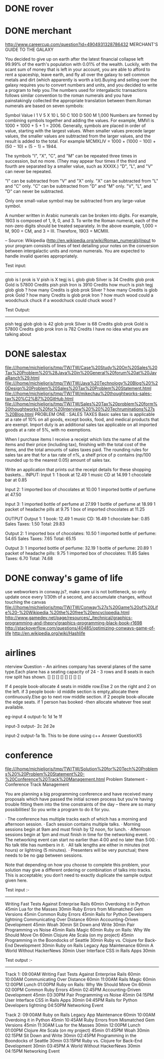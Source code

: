 * DONE rover
* DONE merchant 
  http://www.careercup.com/question?id=4904931328786432
  MERCHANT'S GUIDE TO THE GALAXY 

You decided to give up on earth after the latest financial collapse left 99.99%
of the earth's population with 0.01% of the wealth. Luckily, with the scant sum
of money that is left in your account, you are able to afford to rent a
spaceship, leave earth, and fly all over the galaxy to sell common metals and
dirt (which apparently is worth a lot).Buying and selling over the galaxy
requires you to convert numbers and units, and you decided to write a program to
help you.The numbers used for intergalactic transactions follows similar
convention to the roman numerals and you have painstakingly collected the
appropriate translation between them.Roman numerals are based on seven symbols:

Symbol	Value 
I	1 
V	5 
X	10 
L	50 
C	100 
D	500 
M	1,000 
Numbers are formed by combining symbols together and adding the values. For
example, MMVI is 1000 + 1000 + 5 + 1 = 2006. Generally, symbols are placed in
order of value, starting with the largest values. When smaller values precede
larger values, the smaller values are subtracted from the larger values, and the
result is added to the total. For example MCMXLIV = 1000 + (1000 − 100) + (50
− 10) + (5 − 1) = 1944. 

The symbols "I", "X", "C", and "M" can be repeated three times in succession,
but no more. (They may appear four times if the third and fourth are separated
by a smaller value, such as XXXIX.) "D", "L", and "V" can never be repeated. 

"I" can be subtracted from "V" and "X" only. "X" can be subtracted from "L" and
"C" only. "C" can be subtracted from "D" and "M" only. "V", "L", and "D" can
never be subtracted. 

Only one small-value symbol may be subtracted from any large-value symbol. 

A number written in Arabic numerals can be broken into digits. For example, 1903
is composed of 1, 9, 0, and 3. To write the Roman numeral, each of the non-zero
digits should be treated separately. In the above example, 1,000 = M, 900 = CM,
and 3 = III. Therefore, 1903 = MCMIII. 

-- Source: Wikipedia (http://en.wikipedia.org/wiki/Roman_numerals)Input to your
program consists of lines of text detailing your notes on the conversion between
intergalactic units and roman numerals. You are expected to handle invalid
queries appropriately. 


Test input: 
------------- 
glob is I 
prok is V 
pish is X 
tegj is L 
glob glob Silver is 34 Credits 
glob prok Gold is 57800 Credits 
pish pish Iron is 3910 Credits 
how much is pish tegj glob glob ? 
how many Credits is glob prok Silver ? 
how many Credits is glob prok Gold ? 
how many Credits is glob prok Iron ? 
how much wood could a woodchuck chuck if a woodchuck could chuck wood ? 

Test Output: 
--------------- 
pish tegj glob glob is 42 
glob prok Silver is 68 Credits 
glob prok Gold is 57800 Credits 
glob prok Iron is 782 Credits 
I have no idea what you are talking about
  
* DONE salestax 
  file:///home/michieljoris/tmp/TW/TW/Case%20Study%20On%20Sales%20Tax%20Problem%20%28Java%20in%20General%20forum%20at%20JavaRanch%29.html
  file:///home/michieljoris/tmp/TW/TW/Java%20Technology%20Blog%20%20Design%20Problem%20Sales%20Tax%20Problem%20Statement.html
  file:///home/michieljoris/tmp/TW/TW/mikechau%20thoughtworks-sales-tax%20%C2%B7%20GitHub.html
  file:///home/michieljoris/tmp/TW/TW/Sales%20Tax%20problem%20form%20thoughtworks%20for%20Interview%20%20%20Techruminations%27s%20Blog.html
  PROBLEM ONE : SALES TAXES
Basic sales tax is applicable at a rate of 10% on all goods, except books, food,
and medical products that are exempt. Import duty is an additional sales tax
applicable on all imported goods at a rate of 5%, with no exemptions.

When I purchase items I receive a receipt which lists the name of all the items
and their price (including tax), finishing with the total cost of the items,
and the total amounts of sales taxes paid.  The rounding rules for sales tax are
that for a tax rate of n%, a shelf price of p contains (np/100 rounded up to
the nearest 0.05) amount of sales tax.

Write an application that prints out the receipt details for these shopping baskets...
INPUT:
Input 1:
1 book at 12.49
1 music CD at 14.99
1 chocolate bar at 0.85

Input 2:
1 imported box of chocolates at 10.00
1 imported bottle of perfume at 47.50

Input 3:
1 imported bottle of perfume at 27.99
1 bottle of perfume at 18.99
1 packet of headache pills at 9.75
1 box of imported chocolates at 11.25

OUTPUT
Output 1:
1 book: 12.49
1 music CD: 16.49
1 chocolate bar: 0.85
Sales Taxes: 1.50
Total: 29.83

Output 2:
1 imported box of chocolates: 10.50
1 imported bottle of perfume: 54.65
Sales Taxes: 7.65
Total: 65.15

Output 3:
1 imported bottle of perfume: 32.19
1 bottle of perfume: 20.89
1 packet of headache pills: 9.75
1 imported box of chocolates: 11.85
Sales Taxes: 6.70
Total: 74.68
  
* DONE conway's game of life
  use webworkers in conway.js?,
  make sure ui is not bottleneck, so only update once every 1/30th of a second,
  and accumulate changes, without touching the canvas
   file:///home/michieljoris/tmp/TW/TW/Conway%27s%20Game%20of%20Life%20-%20Wikipedia,%20the%20free%20encyclopedia.html
   http://www.gamedev.net/page/resources/_/technical/graphics-programming-and-theory/graphics-programming-black-book-r1698
   http://stackoverflow.com/questions/40485/optimizing-conways-game-of-life
   http://en.wikipedia.org/wiki/Hashlife
   
* airlines  
  nterview Question – An airlines company has several planes of the same type.Each plane has a seating capacity of 24 - 3 rows and 8 seats in each row split has shown.
[] [] [] [] [] [] [] []

If 4 people book-allocate 4 seats in middle row.Else 2 on the right and 2 on the left.
if 3 people book- id middle section is empty,allocate there continuously.Else go to next row middle section.
if 2 people book-allocate the edge seats.
if 1 person has booked -then allocate whatever free seat available.

eg-input 4
output-1c 1d 1e 1f

input-3
output- 2c 2d 2e

input-2
output-1a 1b.
This to be done using c++   Answer QuestionXS
* conference
  file:///home/michieljoris/tmp/TW/TW/Solution%20for%20Tech%20Problems%20%20Problem%20Statement%20-%20Conference%20Track%20Management.html
  Problem Statement - Conference Track Management

You are planning a big programming conference and have received many proposals which have passed the initial screen process but you're having trouble fitting them into the time constraints of the day -- there are so many possibilities! So you write a program to do it for you.

· The conference has multiple tracks each of which has a morning and afternoon session.
· Each session contains multiple talks.
· Morning sessions begin at 9am and must finish by 12 noon, for lunch.
· Afternoon sessions begin at 1pm and must finish in time for the networking event.
· The networking event can start no earlier than 4:00 and no later than 5:00.
· No talk title has numbers in it.
· All talk lengths are either in minutes (not hours) or lightning (5 minutes).
· Presenters will be very punctual; there needs to be no gap between sessions.

Note that depending on how you choose to complete this problem, your solution may give a different ordering or combination of talks into tracks. This is acceptable; you don’t need to exactly duplicate the sample output given here.

Test input :-
------------

Writing Fast Tests Against Enterprise Rails 60min
Overdoing it in Python 45min
Lua for the Masses 30min
Ruby Errors from Mismatched Gem Versions 45min
Common Ruby Errors 45min
Rails for Python Developers lightning
Communicating Over Distance 60min
Accounting-Driven Development 45min
Woah 30min
Sit Down and Write 30min
Pair Programming vs Noise 45min
Rails Magic 60min
Ruby on Rails: Why We Should Move On 60min
Clojure Ate Scala (on my project) 45min
Programming in the Boondocks of Seattle 30min
Ruby vs. Clojure for Back-End Development 30min
Ruby on Rails Legacy App Maintenance 60min
A World Without HackerNews 30min
User Interface CSS in Rails Apps 30min

Test output :-
-------------

Track 1:
09:00AM Writing Fast Tests Against Enterprise Rails 60min
10:00AM Communicating Over Distance 60min
11:00AM Rails Magic 60min
12:00PM Lunch
01:00PM Ruby on Rails: Why We Should Move On 60min
02:00PM Common Ruby Errors 45min
02:45PM Accounting-Driven Development 45min
03:30PM Pair Programming vs Noise 45min
04:15PM User Interface CSS in Rails Apps 30min
04:45PM Rails for Python Developers lightning
04:50PM Networking Event

Track 2:
09:00AM Ruby on Rails Legacy App Maintenance 60min
10:00AM Overdoing it in Python 45min
10:45AM Ruby Errors from Mismatched Gem Versions 45min
11:30AM Lua for the Masses 30min
12:00PM Lunch
01:00PM Clojure Ate Scala (on my project) 45min
01:45PM Woah 30min
02:15PM Sit Down and Write 30min
02:45PM Programming in the Boondocks of Seattle 30min
03:15PM Ruby vs. Clojure for Back-End Development 30min
03:45PM A World Without HackerNews 30min
04:15PM Networking Event

